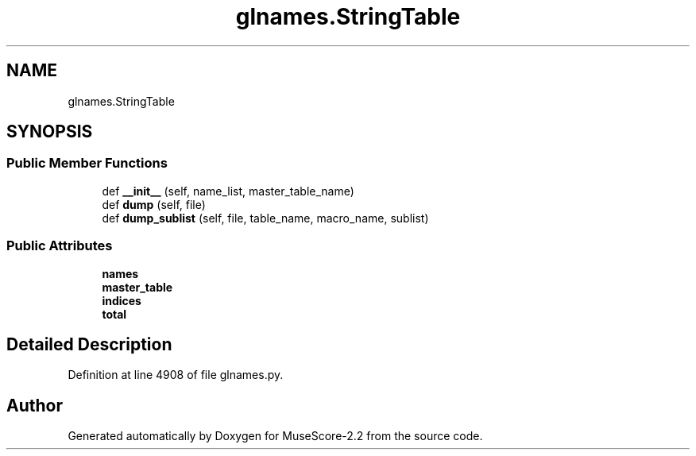 .TH "glnames.StringTable" 3 "Mon Jun 5 2017" "MuseScore-2.2" \" -*- nroff -*-
.ad l
.nh
.SH NAME
glnames.StringTable
.SH SYNOPSIS
.br
.PP
.SS "Public Member Functions"

.in +1c
.ti -1c
.RI "def \fB__init__\fP (self, name_list, master_table_name)"
.br
.ti -1c
.RI "def \fBdump\fP (self, file)"
.br
.ti -1c
.RI "def \fBdump_sublist\fP (self, file, table_name, macro_name, sublist)"
.br
.in -1c
.SS "Public Attributes"

.in +1c
.ti -1c
.RI "\fBnames\fP"
.br
.ti -1c
.RI "\fBmaster_table\fP"
.br
.ti -1c
.RI "\fBindices\fP"
.br
.ti -1c
.RI "\fBtotal\fP"
.br
.in -1c
.SH "Detailed Description"
.PP 
Definition at line 4908 of file glnames\&.py\&.

.SH "Author"
.PP 
Generated automatically by Doxygen for MuseScore-2\&.2 from the source code\&.

